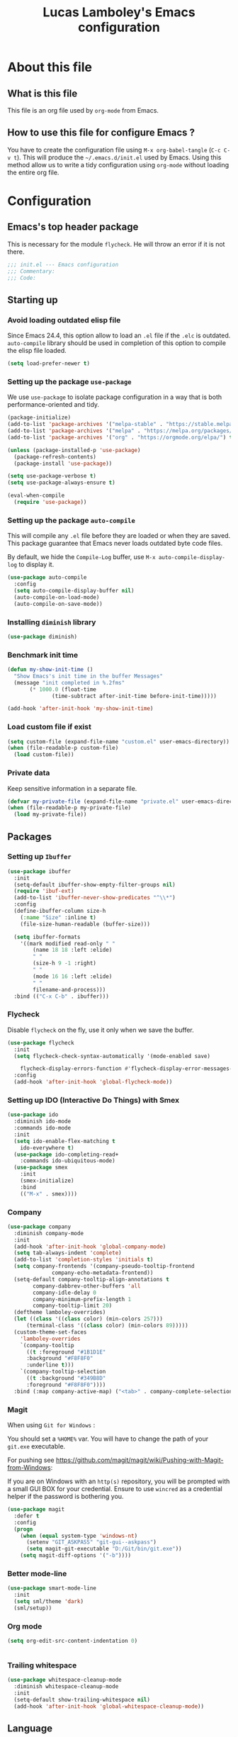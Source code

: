 #+TITLE: Lucas Lamboley's Emacs configuration
#+OPTIONS: toc:3 h:3
#+STARTUP: content
#+PROPERTY: header-args:emacs-lisp :tangle "~/.emacs.d/init.el"

* About this file
** What is this file

This file is an org file used by =org-mode= from Emacs.

** How to use this file for configure Emacs ?

You have to create the configuration file using
=M-x org-babel-tangle= (=C-c C-v t=). This will produce
the =~/.emacs.d/init.el= used by Emacs. Using this method allow
us to write a tidy configuration using =org-mode= without
loading the entire org file.

* Configuration
** Emacs's top header package

This is necessary for the module =flycheck=. He will throw an error
if it is not there.

#+BEGIN_SRC emacs-lisp
;;; init.el --- Emacs configuration
;;; Commentary:
;;; Code:
#+END_SRC

** Starting up
*** Avoid loading outdated elisp file

Since Emacs 24.4, this option allow to load an =.el= file if
the =.elc= is outdated. =auto-compile= library should be used
in completion of this option to compile the elisp file loaded.

#+BEGIN_SRC emacs-lisp
(setq load-prefer-newer t)
#+END_SRC

*** Setting up the package =use-package=

We use =use-package= to isolate package configuration in a way that
is both performance-oriented and tidy.

#+BEGIN_SRC emacs-lisp
(package-initialize)
(add-to-list 'package-archives '("melpa-stable" . "https://stable.melpa.org/packages/") t)
(add-to-list 'package-archives '("melpa" . "https://melpa.org/packages/") t)
(add-to-list 'package-archives '("org" . "https://orgmode.org/elpa/") t)

(unless (package-installed-p 'use-package)
  (package-refresh-contents)
  (package-install 'use-package))

(setq use-package-verbose t)
(setq use-package-always-ensure t)

(eval-when-compile
  (require 'use-package))
#+END_SRC

*** Setting up the package =auto-compile=

This will compile any =.el= file before they are loaded or when they are
saved. This package guarantee that Emacs never loads outdated byte
code files.

By default, we hide the =Compile-Log= buffer, use =M-x auto-compile-display-log=
to display it.

#+BEGIN_SRC emacs-lisp
(use-package auto-compile
  :config
  (setq auto-compile-display-buffer nil)
  (auto-compile-on-load-mode)
  (auto-compile-on-save-mode))
#+END_SRC

*** Installing =diminish= library

#+BEGIN_SRC emacs-lisp
(use-package diminish)
#+END_SRC

*** Benchmark init time

#+BEGIN_SRC emacs-lisp
(defun my-show-init-time ()
  "Show Emacs's init time in the buffer Messages"
  (message "init completed in %.2fms"
	   (* 1000.0 (float-time
		      (time-subtract after-init-time before-init-time)))))

(add-hook 'after-init-hook 'my-show-init-time)
#+END_SRC

*** Load custom file if exist

#+BEGIN_SRC emacs-lisp
(setq custom-file (expand-file-name "custom.el" user-emacs-directory))
(when (file-readable-p custom-file)
  (load custom-file))
#+END_SRC

*** Private data

Keep sensitive information in a separate file.

#+BEGIN_SRC emacs-lisp
(defvar my-private-file (expand-file-name "private.el" user-emacs-directory))
(when (file-readable-p my-private-file)
  (load my-private-file))
#+END_SRC

** Packages
*** Setting up =Ibuffer=

#+BEGIN_SRC emacs-lisp
(use-package ibuffer
  :init
  (setq-default ibuffer-show-empty-filter-groups nil)
  (require 'ibuf-ext)
  (add-to-list 'ibuffer-never-show-predicates "^\\*")
  :config
  (define-ibuffer-column size-h
    (:name "Size" :inline t)
    (file-size-human-readable (buffer-size)))

  (setq ibuffer-formats
	'((mark modified read-only " "
		(name 18 18 :left :elide)
		" "
		(size-h 9 -1 :right)
		" "
		(mode 16 16 :left :elide)
		" "
		filename-and-process)))
  :bind (("C-x C-b" . ibuffer)))
#+END_SRC

*** Flycheck

Disable =flycheck= on the fly, use it only when we save the buffer.

#+BEGIN_SRC emacs-lisp
(use-package flycheck
  :init
  (setq flycheck-check-syntax-automatically '(mode-enabled save)

	flycheck-display-errors-function #'flycheck-display-error-messages-unless-error-list)
  :config
  (add-hook 'after-init-hook 'global-flycheck-mode))
#+END_SRC

*** Setting up IDO (Interactive Do Things) with Smex

#+BEGIN_SRC emacs-lisp
(use-package ido
  :diminish ido-mode
  :commands ido-mode
  :init
  (setq ido-enable-flex-matching t
	ido-everywhere t)
  (use-package ido-completing-read+
    :commands ido-ubiquitous-mode)
  (use-package smex
    :init
    (smex-initialize)
    :bind
    (("M-x" . smex))))
#+END_SRC

*** Company

#+BEGIN_SRC emacs-lisp
(use-package company
  :diminish company-mode
  :init
  (add-hook 'after-init-hook 'global-company-mode)
  (setq tab-always-indent 'complete)
  (add-to-list 'completion-styles 'initials t)
  (setq company-frontends '(company-pseudo-tooltip-frontend
			  company-echo-metadata-frontend))
  (setq-default company-tooltip-align-annotations t
		company-dabbrev-other-buffers 'all
		company-idle-delay 0
		company-minimum-prefix-length 1
		company-tooltip-limit 20)
  (deftheme lamboley-overrides)
  (let ((class '((class color) (min-colors 257)))
      (terminal-class '((class color) (min-colors 89)))))
  (custom-theme-set-faces
    'lamboley-overrides
    `(company-tooltip
      ((t :foreground "#1B1D1E"
	  :background "#F8F8F0"
	  :underline t)))
    `(company-tooltip-selection
      ((t :background "#349B8D"
	  :foreground "#F8F8F0"))))
  :bind (:map company-active-map) ("<tab>" . company-complete-selection))
#+END_SRC

*** Magit

When using  =Git for Windows= :

You should set a =%HOME%= var.
You will have to change the path of your =git.exe= executable.

For pushing see https://github.com/magit/magit/wiki/Pushing-with-Magit-from-Windows:

If you are on Windows with an =http(s)= repository, you will
be prompted with a small GUI BOX for your credential. Ensure to
use =wincred= as a credential helper if the password is bothering you.

#+BEGIN_SRC emacs-lisp
(use-package magit
  :defer t
  :config
  (progn
    (when (equal system-type 'windows-nt)
      (setenv "GIT_ASKPASS" "git-gui--askpass")
      (setq magit-git-executable "D:/Git/bin/git.exe"))
    (setq magit-diff-options '("-b"))))
#+END_SRC



*** Better mode-line

#+BEGIN_SRC emacs-lisp
(use-package smart-mode-line
  :init
  (setq sml/theme 'dark)
  (sml/setup))
#+END_SRC

*** Org mode

#+BEGIN_SRC emacs-lisp
(setq org-edit-src-content-indentation 0)


#+END_SRC

*** Trailing whitespace

#+BEGIN_SRC emacs-lisp
(use-package whitespace-cleanup-mode
  :diminish whitespace-cleanup-mode
  :init
  (setq-default show-trailing-whitespace nil)
  (add-hook 'after-init-hook 'global-whitespace-cleanup-mode))
#+END_SRC

** Language
*** Perl5

#+BEGIN_SRC emacs-lisp
(mapc
  (lambda (pair)
    (if (eq (cdr pair) 'perl-mode)
      (setcdr pair 'cperl-mode)))
  (append auto-mode-alist interpreter-mode-alist))

(setq cperl-invalid-face nil
      cperl-hairy t
      cperl-indent-level 4
      cperl-indent-parens-as-block t
      cperl-close-paren-offset -4
      cperl-continued-statement-offset 4
      cperl-tab-always-indent t
      cperl-indent-subs-specially nil)
#+END_SRC

*** Lua

#+BEGIN_SRC emacs-lisp
(autoload 'lua-mode "lua-mode" "Lua editing mode." t)
(add-to-list 'auto-mode-alist '("\\.lua$" . lua-mode))
(add-to-list 'interpreter-mode-alist '("lua" . lua-mode))

(setq lua-indent-level 4)
(setq lua-indent-nested-block-content-align nil)
#+END_SRC

** Generic configuration
*** Hide GUI parts

#+BEGIN_SRC emacs-lisp
(if (fboundp 'menu-bar-mode) (menu-bar-mode -1))
(if (fboundp 'tool-bar-mode) (tool-bar-mode -1))
(if (fboundp 'scroll-bar-mode) (scroll-bar-mode -1))
#+END_SRC

*** Save desktop

#+BEGIN_SRC emacs-lisp
(setq desktop-path (list user-emacs-directory)
      desktop-auto-save-timeout 600
      desktop-restore-frames t)
(desktop-save-mode 1)
#+END_SRC

*** Backup, save and lock files

#+BEGIN_SRC emacs-lisp
(setq backup-directory-alist
  `(("." . ,(expand-file-name (concat user-emacs-directory "backup")))))

(setq delete-old-versions -1)
(setq version-control t)
(setq vc-make-backup-files t)
(setq auto-save-file-name-transforms
  `((".*" ,(expand-file-name (concat user-emacs-directory "auto-save-list")) t)))

(setq create-lockfiles nil)
#+END_SRC

*** History

#+BEGIN_SRC emacs-lisp
(setq savehist-file (expand-file-name (concat user-emacs-directory "savehist")))
(savehist-mode 1)
(setq history-length t)
(setq history-delete-duplicates t)
(setq savehist-save-minibuffer-history 1)
(setq savehist-additional-variables '(kill-ring search-ring regexp-search-ring))
#+END_SRC

*** Miscellaneous

Remove useless =*scratch*= buffer.

#+BEGIN_SRC emacs-lisp
(if (get-buffer "*scratch*") (kill-buffer "*scratch*"))
#+END_SRC

Always the use y-or-n over yes-or-no because I am lazy.

#+BEGIN_SRC emacs-lisp
(defalias 'yes-or-no-p 'y-or-n-p)
#+END_SRC

Show date and time in the =mode-line=.

#+BEGIN_SRC emacs-lisp
(setq display-time-day-and-date t
      display-time-24hr-format t)
(display-time)
#+END_SRC

Show matching pairs of parantheses and other characters.

#+BEGIN_SRC emacs-lisp
(show-paren-mode 1)
#+END_SRC

Show line numbers.

#+BEGIN_SRC emacs-lisp
(when (version<= "26.0.50" emacs-version )
  (global-display-line-numbers-mode))
#+END_SRC

Show column number in =mode-line=.

#+BEGIN_SRC emacs-lisp
(column-number-mode 1)
#+END_SRC

Always insert final newline.

#+BEGIN_SRC emacs-lisp
(setq require-final-newline t)
#+END_SRC

** Emacs's bottom header package

Also necessary for flycheck.

#+BEGIN_SRC emacs-lisp
;;; init.el ends here
#+END_SRC
